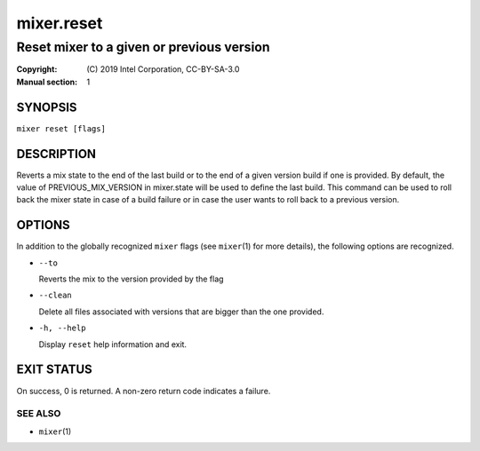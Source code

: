 ===========
mixer.reset
===========

------------------------------------------
Reset mixer to a given or previous version
------------------------------------------

:Copyright: \(C) 2019 Intel Corporation, CC-BY-SA-3.0
:Manual section: 1


SYNOPSIS
========

``mixer reset [flags]``


DESCRIPTION
===========

Reverts a mix state to the end of the last build or to the end
of a given version build if one is provided. By default, the value
of PREVIOUS_MIX_VERSION in mixer.state will be used to define the
last build. This command can be used to roll back the mixer state
in case of a build failure or in case the user wants to roll back
to a previous version.

OPTIONS
=======

In addition to the globally recognized ``mixer`` flags (see ``mixer``\(1) for
more details), the following options are recognized.

-  ``--to``

   Reverts the mix to the version provided by the flag

-  ``--clean``

   Delete all files associated with versions that are bigger than the one provided.

-  ``-h, --help``

   Display ``reset`` help information and exit.


EXIT STATUS
===========

On success, 0 is returned. A non-zero return code indicates a failure.

SEE ALSO
--------

* ``mixer``\(1)
